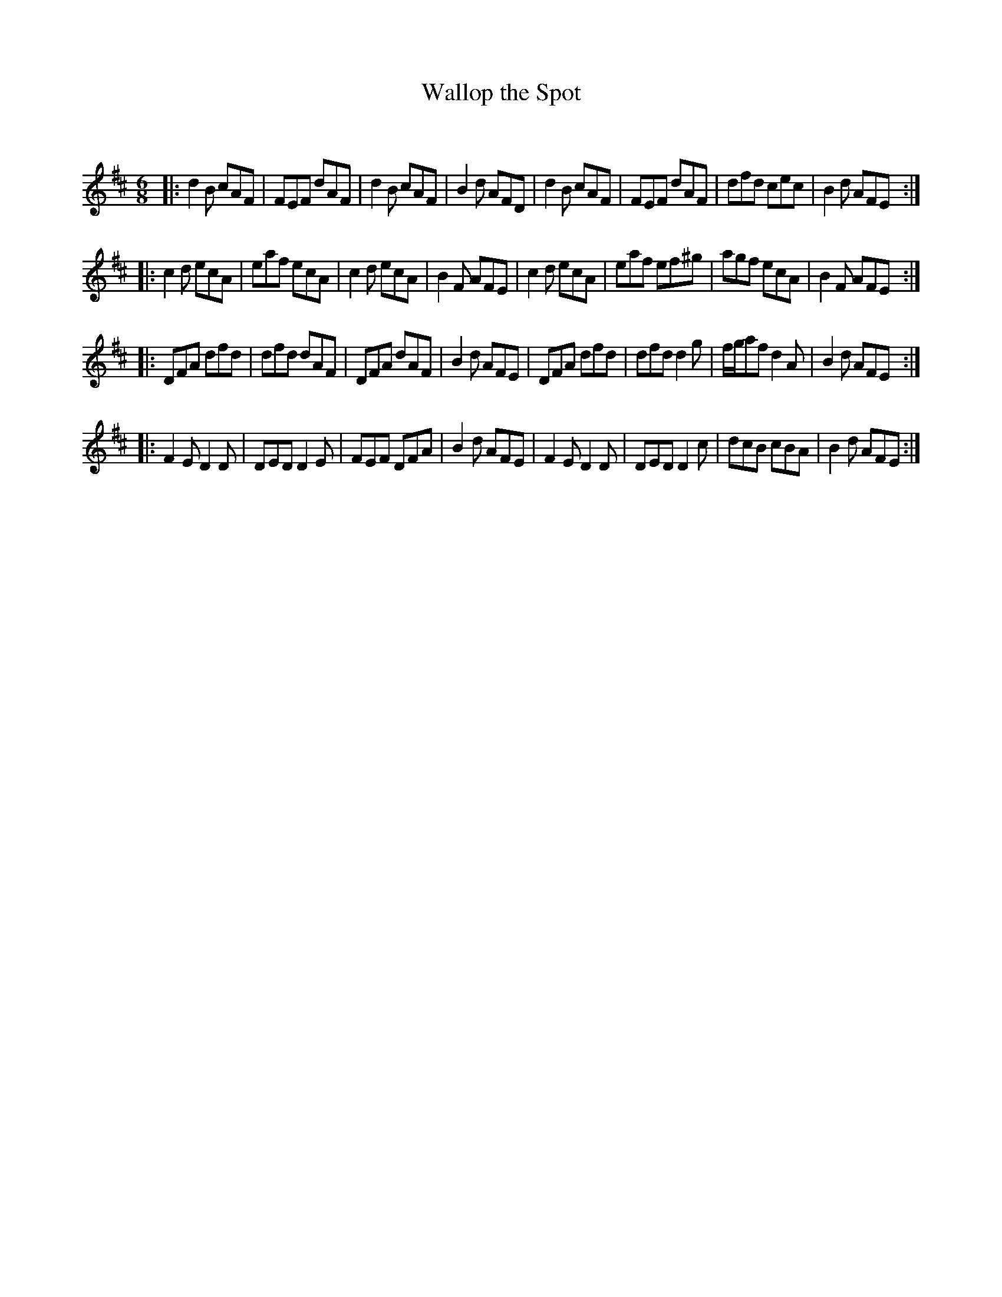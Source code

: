 X:1
T: Wallop the Spot
C:
R:Jig
Q:180
K:D
M:6/8
L:1/16
|:d4B2 c2A2F2|F2E2F2 d2A2F2|d4B2 c2A2F2|B4d2 A2F2D2|d4B2 c2A2F2|F2E2F2 d2A2F2|d2f2d2 c2e2c2|B4d2 A2F2E2:|
|:c4d2 e2c2A2|e2a2f2 e2c2A2|c4d2 e2c2A2|B4F2 A2F2E2|c4d2 e2c2A2|e2a2f2 e2f2^g2|a2g2f2 e2c2A2|B4F2 A2F2E2:|
|:D2F2A2 d2f2d2|d2f2d2 d2A2F2|D2F2A2 d2A2F2|B4d2 A2F2E2|D2F2A2 d2f2d2|d2f2d2 d4g2|fga2f2 d4A2|B4d2 A2F2E2:|
|:F4E2 D4D2|D2E2D2 D4E2|F2E2F2 D2F2A2|B4d2 A2F2E2|F4E2 D4D2|D2E2D2 D4c2|d2c2B2 c2B2A2|B4d2 A2F2E2:|
